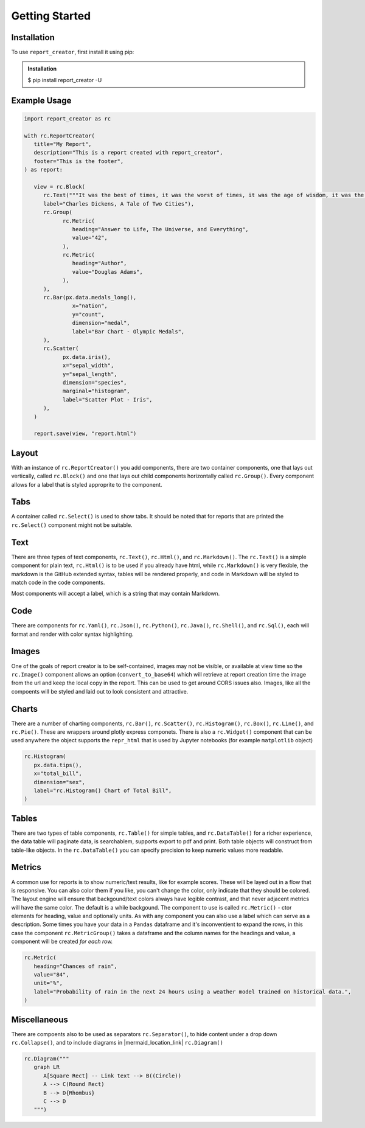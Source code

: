 Getting Started
===============

.. _installation:

Installation
------------

To use ``report_creator``, first install it using pip:

.. admonition:: Installation
   :class: note

   $ pip install report_creator -U

Example Usage
-------------

.. code-block:: python3

   import report_creator as rc

   with rc.ReportCreator(
      title="My Report",
      description="This is a report created with report_creator",
      footer="This is the footer",
   ) as report:

      view = rc.Block(
         rc.Text("""It was the best of times, it was the worst of times, it was the age of wisdom, it was the age of foolishness, it was the epoch of belief, it was the epoch of incredulity, it was the season of light, it was the season of darkness, it was the spring of hope, it was the winter of despair.""", 
         label="Charles Dickens, A Tale of Two Cities"),
         rc.Group(
               rc.Metric(
                  heading="Answer to Life, The Universe, and Everything",
                  value="42",
               ),
               rc.Metric(
                  heading="Author",
                  value="Douglas Adams",
               ),   
         ),
         rc.Bar(px.data.medals_long(),
                  x="nation",
                  y="count",
                  dimension="medal",
                  label="Bar Chart - Olympic Medals",
         ),
         rc.Scatter(
               px.data.iris(),
               x="sepal_width",
               y="sepal_length",
               dimension="species",
               marginal="histogram",
               label="Scatter Plot - Iris",
         ),
      )

      report.save(view, "report.html") 

Layout
------

With an instance of ``rc.ReportCreator()`` you add components, there are two container components, one that lays out vertically, called
``rc.Block()`` and one that lays out child components horizontally called ``rc.Group()``. Every component allows for a 
label that is styled approprite to the component. 

Tabs
----

A container called ``rc.Select()`` is used to show tabs. It should be noted that for reports that are printed the ``rc.Select()`` component might not be suitable.

.. image:: images/select.png
  :alt: rc.Select()

Text
----

There are three types of text components, ``rc.Text()``, ``rc.Html()``, and ``rc.Markdown()``. The ``rc.Text()`` is a simple component 
for plain text, ``rc.Html()`` is to be used if you already have html, while ``rc.Markdown()`` is very flexible, the markdown is the 
GitHub extended syntax, tables will be rendered properly, and code in Markdown will be styled to match code in the code components.

Most components will accept a label, which is a string that may contain Markdown.


Code
----

There are components for ``rc.Yaml()``, ``rc.Json()``, ``rc.Python()``, ``rc.Java()``, ``rc.Shell()``, and ``rc.Sql()``,  each 
will format and render with color syntax highlighting.

.. image:: images/code.png
  :alt: rc.Java()

Images
------

One of the goals of report creator is to be self-contained, images may not be visible, or available at view time so the ``rc.Image()``
component allows an option (``convert_to_base64``) which will retrieve at report creation time the image from the url and keep the 
local copy in the report. This can be used to get around CORS issues also. Images, like all the compoents will be styled and laid 
out to look consistent and attractive.

Charts
------

There are a number of charting components, ``rc.Bar()``, ``rc.Scatter()``, ``rc.Histogram()``, ``rc.Box()``, ``rc.Line()``, and ``rc.Pie()``.
These are wrappers around plotly express componets. There is also a ``rc.Widget()`` component that can be used anywhere 
the object supports the ``repr_html`` that is used by Jupyter notebooks (for example ``matplotlib`` object)

.. code-block:: python3

      rc.Histogram(
         px.data.tips(),
         x="total_bill",
         dimension="sex",
         label="rc.Histogram() Chart of Total Bill",
      )

.. image:: images/chart.png
  :alt: rc.Histogram()

Tables
------

There are two types of table components, ``rc.Table()`` for simple tables, and ``rc.DataTable()`` for a richer experience, the data table
will paginate data, is searchablem, supports export to pdf and print. Both table objects will construct from table-like objects. In the
``rc.DataTable()`` you can specify precision to keep numeric values more readable. 

Metrics
-------

A common use for reports is to show numeric/text results, like for example scores. These will be layed out in a flow that is responsive. 
You can also color them if you like, you can't change the color, only indicate that they should be colored. The layout engine will ensure
that backgound/text colors always have legible contrast, and that never adjacent metrics will have the same color. The default is a while
backgound. The component to use is called ``rc.Metric()`` - ctor elements for heading, value and optionally units. As with any component you
can also use a label which can serve as a description. Some times you have your data in a ``Pandas`` dataframe and it's inconventient to 
expand the rows, in this case the component ``rc.MetricGroup()`` takes a dataframe and the column names for the headings and value, 
a component will be created *for each row.*

.. code-block:: python3

   rc.Metric(
      heading="Chances of rain",
      value="84",
      unit="%",
      label="Probability of rain in the next 24 hours using a weather model trained on historical data.",
   )

.. image:: images/metric.png
  :alt: rc.Metric()

Miscellaneous
-------------

There are compoents also to be used as separators ``rc.Separator()``, to hide content under a drop down ``rc.Collapse()``, and 
to include diagrams in |mermaid_location_link| ``rc.Diagram()``

.. |mermaid_location_link| raw:: html

   <a href="https://mermaid.js.org/syntax/examples.html" target="_blank">Mermaid JS syntax</a>


.. code-block:: python3

   rc.Diagram("""
      graph LR
         A[Square Rect] -- Link text --> B((Circle))
         A --> C(Round Rect)
         B --> D{Rhombus}
         C --> D
      """)

.. image:: images/diagram.png
  :alt: rc.Diagram()
